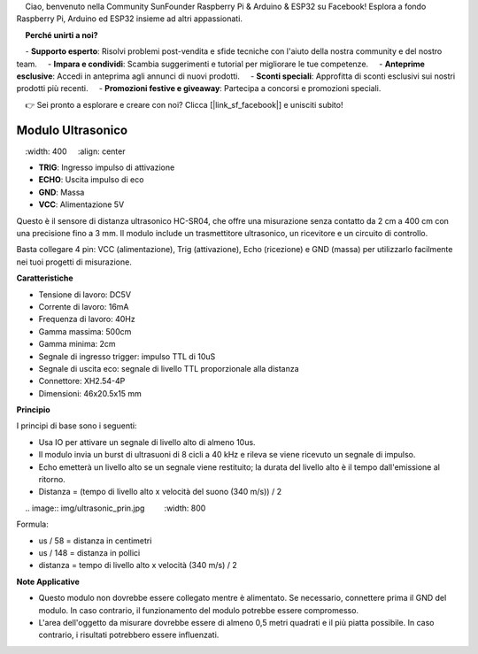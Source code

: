 .. note::

    Ciao, benvenuto nella Community SunFounder Raspberry Pi & Arduino & ESP32 su Facebook! Esplora a fondo Raspberry Pi, Arduino ed ESP32 insieme ad altri appassionati.

    **Perché unirti a noi?**

    - **Supporto esperto**: Risolvi problemi post-vendita e sfide tecniche con l'aiuto della nostra community e del nostro team.
    - **Impara e condividi**: Scambia suggerimenti e tutorial per migliorare le tue competenze.
    - **Anteprime esclusive**: Accedi in anteprima agli annunci di nuovi prodotti.
    - **Sconti speciali**: Approfitta di sconti esclusivi sui nostri prodotti più recenti.
    - **Promozioni festive e giveaway**: Partecipa a concorsi e promozioni speciali.

    👉 Sei pronto a esplorare e creare con noi? Clicca [|link_sf_facebook|] e unisciti subito!

Modulo Ultrasonico
================================

.. image:: img/ultrasonic_pic.png
    :width: 400
    :align: center

* **TRIG**: Ingresso impulso di attivazione
* **ECHO**: Uscita impulso di eco
* **GND**: Massa
* **VCC**: Alimentazione 5V

Questo è il sensore di distanza ultrasonico HC-SR04, che offre una misurazione senza contatto da 2 cm a 400 cm con una precisione fino a 3 mm. Il modulo include un trasmettitore ultrasonico, un ricevitore e un circuito di controllo.

Basta collegare 4 pin: VCC (alimentazione), Trig (attivazione), Echo (ricezione) e GND (massa) per utilizzarlo facilmente nei tuoi progetti di misurazione.

**Caratteristiche**

* Tensione di lavoro: DC5V
* Corrente di lavoro: 16mA
* Frequenza di lavoro: 40Hz
* Gamma massima: 500cm
* Gamma minima: 2cm
* Segnale di ingresso trigger: impulso TTL di 10uS
* Segnale di uscita eco: segnale di livello TTL proporzionale alla distanza
* Connettore: XH2.54-4P
* Dimensioni: 46x20.5x15 mm

**Principio**

I principi di base sono i seguenti:

* Usa IO per attivare un segnale di livello alto di almeno 10us.
* Il modulo invia un burst di ultrasuoni di 8 cicli a 40 kHz e rileva se viene ricevuto un segnale di impulso.
* Echo emetterà un livello alto se un segnale viene restituito; la durata del livello alto è il tempo dall'emissione al ritorno.
* Distanza = (tempo di livello alto x velocità del suono (340 m/s)) / 2

    .. image:: img/ultrasonic_prin.jpg
        :width: 800

Formula: 

* us / 58 = distanza in centimetri
* us / 148 = distanza in pollici
* distanza = tempo di livello alto x velocità (340 m/s) / 2

**Note Applicative**

* Questo modulo non dovrebbe essere collegato mentre è alimentato. Se necessario, connettere prima il GND del modulo. In caso contrario, il funzionamento del modulo potrebbe essere compromesso.
* L'area dell'oggetto da misurare dovrebbe essere di almeno 0,5 metri quadrati e il più piatta possibile. In caso contrario, i risultati potrebbero essere influenzati.
